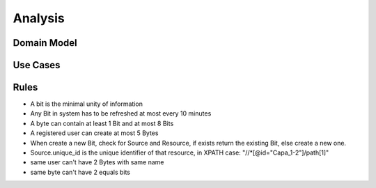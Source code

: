 Analysis
======================================================================

Domain Model
------------

.. image:: images/domain_model.png
    :scale: 80

Use Cases
------------

.. image:: images/use_cases.png
    :scale: 80

Rules
-----

* A bit is the minimal unity of information

* Any Bit in system has to be refreshed at most every 10 minutes

* A byte can contain at least 1 Bit and at most 8 Bits

* A registered user can create at most 5 Bytes

* When create a new Bit, check for Source and Resource, if exists return the existing Bit, else create a new one.

* Source.unique_id is the unique identifier of that resource, in XPATH case: "//*[@id="Capa_1-2"]/path[1]"

* same user can't have 2 Bytes with same name

* same byte can't have 2 equals bits
